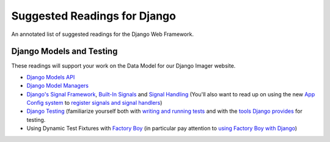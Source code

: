 .. slideconf::
    :autoslides: False

*****************************
Suggested Readings for Django
*****************************

.. slide:: Suggested Readings for Django
    :level: 1

    This document contains no slides.

An annotated list of suggested readings for the Django Web Framework.

Django Models and Testing
=========================


These readings will support your work on the Data Model for our Django Imager website.

* `Django Models API <https://docs.djangoproject.com/en/1.9/topics/db/models/>`_

* `Django Model Managers <https://docs.djangoproject.com/en/1.9/topics/db/managers/>`_

* `Django's Signal Framework <https://docs.djangoproject.com/en/1.9/topics/signals/>`_, `Built-In Signals <https://docs.djangoproject.com/en/1.9/ref/signals>`_ and `Signal Handling <https://docs.djangoproject.com/en/1.9/topics/signals/#listening-to-signals>`_ (You'll also want to read up on using the new `App Config system <https://docs.djangoproject.com/en/1.9/ref/applications/#configuring-applications>`_ to `register signals and signal handlers <http://chriskief.com/2014/02/28/django-1-7-signals-appconfig/>`_)

* `Django Testing <https://docs.djangoproject.com/en/1.9/topics/testing/>`_ (familiarize yourself both with `writing and running tests <https://docs.djangoproject.com/en/1.9/topics/testing/overview/>`_ and with the `tools Django provides <https://docs.djangoproject.com/en/1.9/topics/testing/tools/>`_ for testing.

* Using Dynamic Test Fixtures with `Factory Boy <http://factoryboy.readthedocs.org/>`_ (in particular pay attention to `using Factory Boy with Django <http://factoryboy.readthedocs.org/en/latest/orms.html#django>`_)
